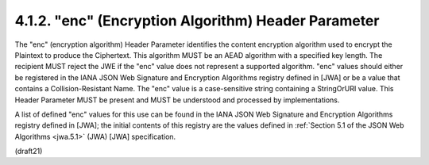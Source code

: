 .. _jwe.enc:

4.1.2. "enc" (Encryption Algorithm) Header Parameter
^^^^^^^^^^^^^^^^^^^^^^^^^^^^^^^^^^^^^^^^^^^^^^^^^^^^^^^^^^^^


The "enc" (encryption algorithm) Header Parameter identifies the
content encryption algorithm used to encrypt the Plaintext to produce
the Ciphertext.  This algorithm MUST be an AEAD algorithm with a
specified key length.  The recipient MUST reject the JWE if the "enc"
value does not represent a supported algorithm. "enc" values should
either be registered in the IANA JSON Web Signature and Encryption
Algorithms registry defined in [JWA] or be a value that contains a
Collision-Resistant Name.  The "enc" value is a case-sensitive string
containing a StringOrURI value.  This Header Parameter MUST be
present and MUST be understood and processed by implementations.

A list of defined "enc" values for this use can be found in the IANA
JSON Web Signature and Encryption Algorithms registry defined in
[JWA]; the initial contents of this registry are the values defined
in :ref:`Section 5.1 of the JSON Web Algorithms <jwa.5.1>` 
(JWA) [JWA] specification.

(draft21)
